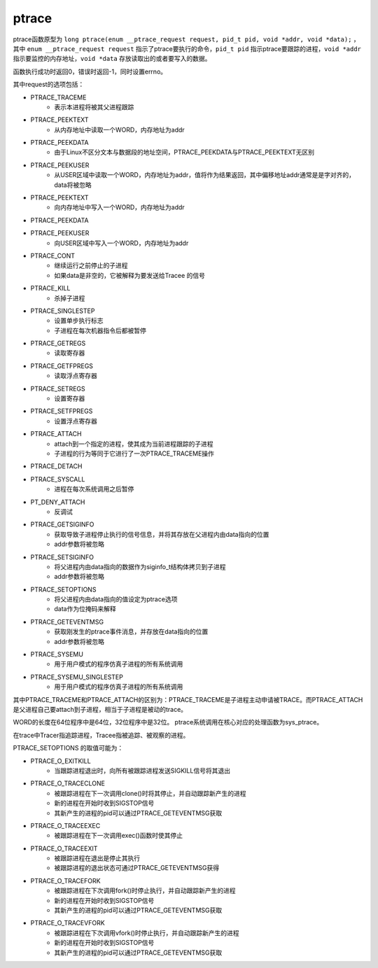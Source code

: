 ptrace
========================================
ptrace函数原型为 ``long ptrace(enum __ptrace_request request, pid_t pid, void *addr, void *data);`` ，其中 ``enum __ptrace_request request`` 指示了ptrace要执行的命令，``pid_t pid`` 指示ptrace要跟踪的进程，``void *addr`` 指示要监控的内存地址，``void *data`` 存放读取出的或者要写入的数据。

函数执行成功时返回0，错误时返回-1，同时设置errno。

其中request的选项包括：

- PTRACE_TRACEME
    - 表示本进程将被其父进程跟踪
- PTRACE_PEEKTEXT
    - 从内存地址中读取一个WORD，内存地址为addr
- PTRACE_PEEKDATA
    - 由于Linux不区分文本与数据段的地址空间，PTRACE_PEEKDATA与PTRACE_PEEKTEXT无区别
- PTRACE_PEEKUSER
    - 从USER区域中读取一个WORD，内存地址为addr，值将作为结果返回，其中偏移地址addr通常是是字对齐的，data将被忽略
- PTRACE_PEEKTEXT
    - 向内存地址中写入一个WORD，内存地址为addr
- PTRACE_PEEKDATA
- PTRACE_PEEKUSER
    - 向USER区域中写入一个WORD，内存地址为addr
- PTRACE_CONT
    - 继续运行之前停止的子进程
    - 如果data是非空的，它被解释为要发送给Tracee 的信号
- PTRACE_KILL
    - 杀掉子进程
- PTRACE_SINGLESTEP
    - 设置单步执行标志
    - 子进程在每次机器指令后都被暂停
- PTRACE_GETREGS
    - 读取寄存器
- PTRACE_GETFPREGS
    - 读取浮点寄存器
- PTRACE_SETREGS
    - 设置寄存器
- PTRACE_SETFPREGS
    - 设置浮点寄存器
- PTRACE_ATTACH
    - attach到一个指定的进程，使其成为当前进程跟踪的子进程
    - 子进程的行为等同于它进行了一次PTRACE_TRACEME操作
- PTRACE_DETACH
- PTRACE_SYSCALL
    - 进程在每次系统调用之后暂停
- PT_DENY_ATTACH
    - 反调试
- PTRACE_GETSIGINFO
    - 获取导致子进程停止执行的信号信息，并将其存放在父进程内由data指向的位置
    - addr参数将被忽略
- PTRACE_SETSIGINFO
    - 将父进程内由data指向的数据作为siginfo_t结构体拷贝到子进程
    - addr参数将被忽略
- PTRACE_SETOPTIONS
    - 将父进程内由data指向的值设定为ptrace选项
    - data作为位掩码来解释
- PTRACE_GETEVENTMSG
    - 获取刚发生的ptrace事件消息，并存放在data指向的位置
    - addr参数将被忽略
- PTRACE_SYSEMU
    - 用于用户模式的程序仿真子进程的所有系统调用
- PTRACE_SYSEMU_SINGLESTEP
    - 用于用户模式的程序仿真子进程的所有系统调用

其中PTRACE_TRACEME和PTRACE_ATTACH的区别为：PTRACE_TRACEME是子进程主动申请被TRACE。而PTRACE_ATTACH是父进程自己要attach到子进程，相当于子进程是被动的trace。

WORD的长度在64位程序中是64位，32位程序中是32位。
ptrace系统调用在核心对应的处理函数为sys_ptrace。

在trace中Tracer指追踪进程，Tracee指被追踪、被观察的进程。

PTRACE_SETOPTIONS 的取值可能为：

- PTRACE_O_EXITKILL
    - 当跟踪进程退出时，向所有被跟踪进程发送SIGKILL信号将其退出
- PTRACE_O_TRACECLONE
    - 被跟踪进程在下一次调用clone()时将其停止，并自动跟踪新产生的进程
    - 新的进程在开始时收到SIGSTOP信号
    - 其新产生的进程的pid可以通过PTRACE_GETEVENTMSG获取
- PTRACE_O_TRACEEXEC
    - 被跟踪进程在下一次调用exec()函数时使其停止
- PTRACE_O_TRACEEXIT
    - 被跟踪进程在退出是停止其执行
    - 被跟踪进程的退出状态可通过PTRACE_GETEVENTMSG获得
- PTRACE_O_TRACEFORK
    - 被跟踪进程在下次调用fork()时停止执行，并自动跟踪新产生的进程
    - 新的进程在开始时收到SIGSTOP信号
    - 其新产生的进程的pid可以通过PTRACE_GETEVENTMSG获取
- PTRACE_O_TRACEVFORK
    - 被跟踪进程在下次调用vfork()时停止执行，并自动跟踪新产生的进程
    - 新的进程在开始时收到SIGSTOP信号
    - 其新产生的进程的pid可以通过PTRACE_GETEVENTMSG获取
